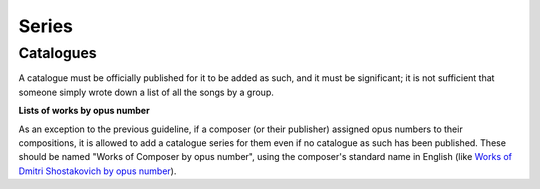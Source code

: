 .. MusicBrainz Documentation Project

.. https://musicbrainz.org/doc/Style/Series

Series
======

Catalogues
----------

A catalogue must be officially published for it to be added as such, and it must be significant; it is not sufficient that someone simply wrote down a list of all the songs by a group.

**Lists of works by opus number**

As an exception to the previous guideline, if a composer (or their publisher) assigned opus numbers to their compositions, it is allowed to add a catalogue series for them even if no catalogue as such has been published. These should be named "Works of Composer by opus number", using the composer's standard name in English (like `Works of Dmitri Shostakovich by opus number <https://musicbrainz.org/series/a761449c-eb51-43c9-a8bc-9b318079d99f>`_).
